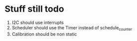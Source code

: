 * Stuff still todo

1. I2C should use interrupts
2. Scheduler should use the Timer instead of schedule_counter
3. Calibration should be non static

